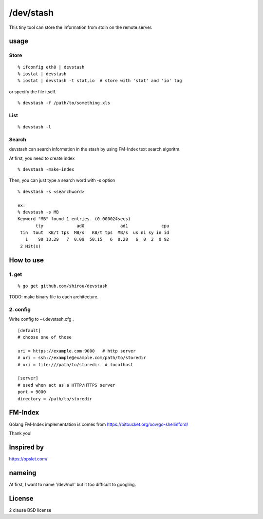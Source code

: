 /dev/stash
===================

This tiny tool can store the information from stdin on the remote server.


usage
-------


Store
+++++++++

::

   % ifconfig eth0 | devstash
   % iostat | devstash
   % iostat | devstash -t stat,io  # store with 'stat' and 'io' tag

or specify the file itself.

::

   % devstash -f /path/to/something.xls


List
++++++

::

   % devstash -l

Search
++++++++

devstash can search information in the stash by using FM-Index text
search algoritm.

At first, you need to create index

::

   % devstash -make-index

Then, you can just type a search word with -s option

::

   % devstash -s <searchword>

   ex:
   % devstash -s MB
   Keyword "MB" found 1 entries. (0.000024secs)
          tty             ad0              ad1             cpu
    tin  tout  KB/t tps  MB/s   KB/t tps  MB/s  us ni sy in id
      1    90 13.29   7  0.09  50.15   6  0.28   6  0  2  0 92
    2 Hit(s)



How to use
-----------------


1. get
+++++++++++++++

::

   % go get github.com/shirou/devstash


TODO: make binary file to each architecture.


2. config
++++++++++++

Write config to ~/.devstash.cfg .

::

  [default]
  # choose one of those

  uri = https://example.com:9000   # http server
  # uri = ssh://example@example.com/path/to/storedir
  # uri = file:///path/to/storedir  # localhost

  [server]
  # used when act as a HTTP/HTTPS server
  port = 9000
  directory = /path/to/storedir


FM-Index
------------

Golang FM-Index implementation is comes from https://bitbucket.org/oov/go-shellinford/

Thank you!


Inspired by
------------

https://opslet.com/


nameing
-------------

At first, I want to name '/dev/null' but it too difficult to googling.


License
---------

2 clause BSD license


